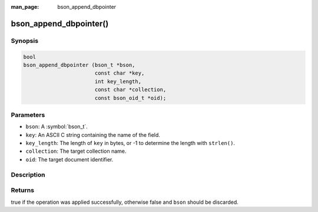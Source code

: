 :man_page: bson_append_dbpointer

bson_append_dbpointer()
=======================

Synopsis
--------

.. code-block:: c

  bool
  bson_append_dbpointer (bson_t *bson,
                         const char *key,
                         int key_length,
                         const char *collection,
                         const bson_oid_t *oid);

Parameters
----------

* ``bson``: A :symbol:`bson_t`.
* ``key``: An ASCII C string containing the name of the field.
* ``key_length``: The length of ``key`` in bytes, or -1 to determine the length with ``strlen()``.
* ``collection``: The target collection name.
* ``oid``: The target document identifier.

Description
-----------

.. warning:

  The dbpointer field type is *DEPRECATED* and should only be used when interacting with legacy systems.

Returns
-------

true if the operation was applied successfully, otherwise false and ``bson`` should be discarded.

